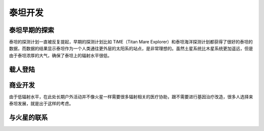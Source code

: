 泰坦开发
=============



泰坦早期的探索
-------------------

泰坦的探测计划一直被反复提起，早期的探测计划比如 TiME（Titan Mare Explorer）和泰坦海洋探测计划都获得了很好的泰坦的数据，而数据的结果显示泰坦作为一个人类通往更外层的太阳系的站点，是非常理想的。虽然土星系统比木星系统更加遥远，但是由于泰坦浓厚的大气，确保了泰坦上的辐射水平很低。



载人登陆
-------------------





商业开发
-------------------


由于低辐射水平，在此处长期户外活动并不像火星一样需要很多辐射相关的医疗协助，跟不需要进行基因治疗改造，很多人选择来泰坦发展，就是出于这样的考虑。




与火星的联系
-------------------
